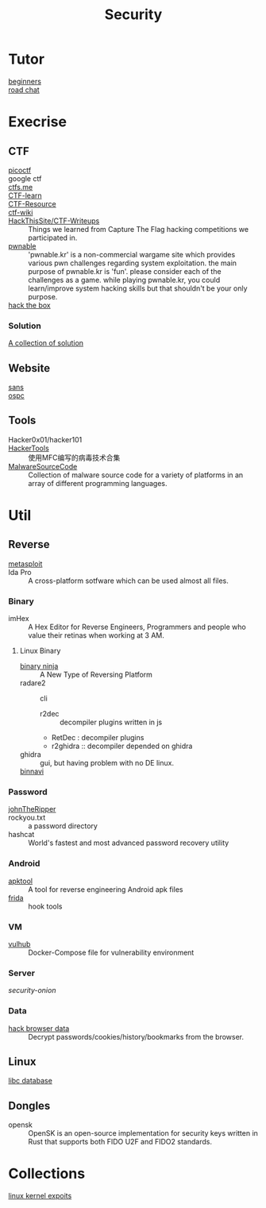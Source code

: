 :PROPERTIES:
:ID:       6a83b9c1-ae82-4723-bc01-87e04f24d11a
:END:
#+title: Security
* Tutor
  :PROPERTIES:
  :ID:       dea7ad6a-e1ba-429c-97da-80535898392a
  :END:
  - [[https://beginners.re/][beginners]] ::
  - [[https://github.com/SecWiki/sec-chart][road chat]] ::
* Execrise
  :PROPERTIES:
  :ID:       edf0543b-ec65-43e9-8981-380f83a8ff04
  :END:
** CTF
   :PROPERTIES:
   :ID:       7dc5711f-458e-47ce-a149-42dbf112ff1d
   :END:
   - [[https://picoctf.com/][picoctf]] ::
   - google ctf ::
   - [[https://ctfs.me/][ctfs.me]] ::
   - [[https://ctflearn.com/][CTF-learn]] ::
   - [[https://github.com/ctfs/resources][CTF-Resource]] ::
   - [[https://github.com/ctf-wiki/ctf-wiki][ctf-wiki]] ::
   - [[https://github.com/HackThisSite/CTF-Writeups][HackThisSite/CTF-Writeups]] :: Things we learned from Capture The Flag hacking competitions we participated in.
   - [[http://pwnable.kr/][pwnable]] :: 'pwnable.kr' is a non-commercial wargame site which provides various pwn challenges regarding system exploitation. the main purpose of pwnable.kr is 'fun'.    please consider each of the challenges as a game. while playing pwnable.kr, you could learn/improve system hacking skills but that shouldn't be your only purpose.
   - [[https://www.hackthebox.eu/][hack the box]] ::
*** Solution
    - [[https://github.com/Dvd848/CTFs][A collection of solution]] ::

** Website
   :PROPERTIES:
   :ID:       02259089-06f1-40bf-ba32-4b022f54d5fe
   :END:
   - [[https://www.sans.org/][sans]] ::
   - [[https://www.offensive-security.com/][ospc]] ::

** Tools
   :PROPERTIES:
   :ID:       03060563-f7d6-45f7-865f-763f372252d1
   :END:
   - Hacker0x01/hacker101 ::
   - [[https://github.com/TonyChen56/HackerTools][HackerTools]] :: 使用MFC编写的病毒技术合集
   - [[https://github.com/vxunderground/MalwareSourceCode][MalwareSourceCode]] :: Collection of malware source code for a variety of
     platforms in an array of different programming languages.
* Util
  :PROPERTIES:
  :ID:       1c045581-fff3-4d60-b1a1-db16a5c0ccdf
  :END:
** Reverse
   :PROPERTIES:
   :ID:       c8261481-d78a-474b-b68d-7e8a3d397043
   :END:

   - [[https://www.metasploit.com/][metasploit]] ::
   - Ida Pro :: A cross-platform sotfware which can be used almost all files.
*** Binary
    - imHex :: A Hex Editor for Reverse Engineers, Programmers and people who
      value their retinas when working at 3 AM.
**** Linux Binary
     :PROPERTIES:
     :ID:       b8978ffa-6cfb-4547-af51-71dee65def7a
     :END:
    - [[https://binary.ninja/][binary ninja]] :: A New Type of Reversing Platform
    - radare2 :: cli
        - r2dec :: decompiler plugins written in js
        - RetDec : decompiler plugins
        - r2ghidra :: decompiler depended on ghidra
    - ghidra :: gui, but having problem with no DE linux.
    - [[https://github.com/google/binnavi][binnavi]] ::

*** Password
    :PROPERTIES:
    :ID:       1c46af80-77e2-4c8c-8817-2d7507e0b56b
    :END:
    - [[https://github.com/magnumripper/JohnTheRipper][johnTheRipper]] ::
    - rockyou.txt :: a password directory
    - hashcat :: World's fastest and most advanced password recovery utility
*** Android
    :PROPERTIES:
    :ID:       fd0eeb1e-f67b-41bf-80bf-6b388830ccd4
    :END:

    - [[https://github.com/iBotPeaches/Apktool][apktool]] :: A tool for reverse engineering Android apk files
    - [[https://github.com/frida/frida][frida]] :: hook tools

*** VM
    :PROPERTIES:
    :ID:       d49925af-4072-4fad-9e24-810a857b3f37
    :END:
    - [[https://github.com/vulhub/vulhub][vulhub]] :: Docker-Compose file for vulnerability environment

*** Server
    :PROPERTIES:
    :ID:       61b01899-c014-4d97-91a2-3bd29cb0ea01
    :END:

    - [[Security-Onion-Solutions/security-onion][security-onion]] ::

*** Data
    :PROPERTIES:
    :ID:       20f0bdf9-65b3-4cb5-a7bc-91ccd6a93c0c
    :END:
    - [[https://github.com/MOOND4rk/HackBrowserData][hack browser data]] :: Decrypt passwords/cookies/history/bookmarks from the
      browser.

** Linux
   :PROPERTIES:
   :ID:       ebd94d93-665e-4dd1-a590-34ac007dc7a5
   :END:
   - [[https://github.com/niklasb/libc-database][libc database]] ::
** Dongles
   :PROPERTIES:
   :ID:       653befca-87eb-4a1b-9911-16d81da54f85
   :END:
   - opensk :: OpenSK is an open-source implementation for security keys written
     in Rust that supports both FIDO U2F and FIDO2 standards.

* Collections
  - [[https://github.com/SecWiki/linux-kernel-exploits][linux kernel expoits]] ::
